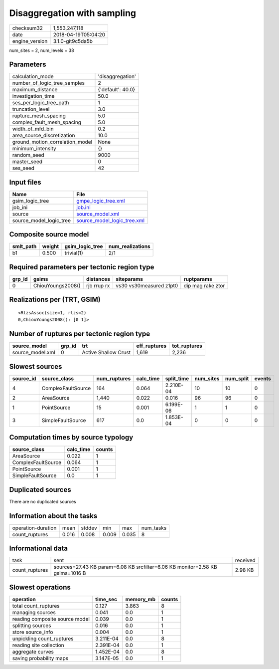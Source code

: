 Disaggregation with sampling
============================

============== ===================
checksum32     1,553,247,118      
date           2018-04-19T05:04:20
engine_version 3.1.0-git9c5da5b   
============== ===================

num_sites = 2, num_levels = 38

Parameters
----------
=============================== =================
calculation_mode                'disaggregation' 
number_of_logic_tree_samples    2                
maximum_distance                {'default': 40.0}
investigation_time              50.0             
ses_per_logic_tree_path         1                
truncation_level                3.0              
rupture_mesh_spacing            5.0              
complex_fault_mesh_spacing      5.0              
width_of_mfd_bin                0.2              
area_source_discretization      10.0             
ground_motion_correlation_model None             
minimum_intensity               {}               
random_seed                     9000             
master_seed                     0                
ses_seed                        42               
=============================== =================

Input files
-----------
======================= ============================================================
Name                    File                                                        
======================= ============================================================
gsim_logic_tree         `gmpe_logic_tree.xml <gmpe_logic_tree.xml>`_                
job_ini                 `job.ini <job.ini>`_                                        
source                  `source_model.xml <source_model.xml>`_                      
source_model_logic_tree `source_model_logic_tree.xml <source_model_logic_tree.xml>`_
======================= ============================================================

Composite source model
----------------------
========= ====== =============== ================
smlt_path weight gsim_logic_tree num_realizations
========= ====== =============== ================
b1        0.500  trivial(1)      2/1             
========= ====== =============== ================

Required parameters per tectonic region type
--------------------------------------------
====== ================= =========== ======================= =================
grp_id gsims             distances   siteparams              ruptparams       
====== ================= =========== ======================= =================
0      ChiouYoungs2008() rjb rrup rx vs30 vs30measured z1pt0 dip mag rake ztor
====== ================= =========== ======================= =================

Realizations per (TRT, GSIM)
----------------------------

::

  <RlzsAssoc(size=1, rlzs=2)
  0,ChiouYoungs2008(): [0 1]>

Number of ruptures per tectonic region type
-------------------------------------------
================ ====== ==================== ============ ============
source_model     grp_id trt                  eff_ruptures tot_ruptures
================ ====== ==================== ============ ============
source_model.xml 0      Active Shallow Crust 1,619        2,236       
================ ====== ==================== ============ ============

Slowest sources
---------------
========= ================== ============ ========= ========== ========= ========= ======
source_id source_class       num_ruptures calc_time split_time num_sites num_split events
========= ================== ============ ========= ========== ========= ========= ======
4         ComplexFaultSource 164          0.064     2.210E-04  10        10        0     
2         AreaSource         1,440        0.022     0.016      96        96        0     
1         PointSource        15           0.001     6.199E-06  1         1         0     
3         SimpleFaultSource  617          0.0       1.853E-04  0         0         0     
========= ================== ============ ========= ========== ========= ========= ======

Computation times by source typology
------------------------------------
================== ========= ======
source_class       calc_time counts
================== ========= ======
AreaSource         0.022     1     
ComplexFaultSource 0.064     1     
PointSource        0.001     1     
SimpleFaultSource  0.0       1     
================== ========= ======

Duplicated sources
------------------
There are no duplicated sources

Information about the tasks
---------------------------
================== ===== ====== ===== ===== =========
operation-duration mean  stddev min   max   num_tasks
count_ruptures     0.016 0.008  0.009 0.035 8        
================== ===== ====== ===== ===== =========

Informational data
------------------
============== ============================================================================= ========
task           sent                                                                          received
count_ruptures sources=27.43 KB param=6.08 KB srcfilter=6.06 KB monitor=2.58 KB gsims=1016 B 2.98 KB 
============== ============================================================================= ========

Slowest operations
------------------
============================== ========= ========= ======
operation                      time_sec  memory_mb counts
============================== ========= ========= ======
total count_ruptures           0.127     3.863     8     
managing sources               0.041     0.0       1     
reading composite source model 0.039     0.0       1     
splitting sources              0.016     0.0       1     
store source_info              0.004     0.0       1     
unpickling count_ruptures      3.211E-04 0.0       8     
reading site collection        2.391E-04 0.0       1     
aggregate curves               1.452E-04 0.0       8     
saving probability maps        3.147E-05 0.0       1     
============================== ========= ========= ======